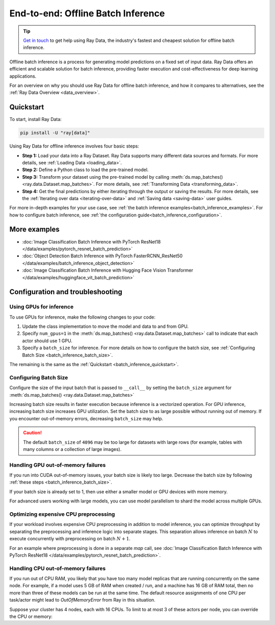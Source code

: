 .. _batch_inference_home:

End-to-end: Offline Batch Inference
===================================

.. tip::

    `Get in touch <https://forms.gle/sGX7PQhheBGL6yxQ6>`_ to get help using Ray Data, the industry's fastest and cheapest solution for offline batch inference.

Offline batch inference is a process for generating model predictions on a fixed set of input data. Ray Data offers an efficient and scalable solution for batch inference, providing faster execution and cost-effectiveness for deep learning applications.

For an overview on why you should use Ray Data for offline batch inference, and how it compares to alternatives, see the :ref:`Ray Data Overview <data_overview>`.

.. figure:: images/batch_inference.png


.. _batch_inference_quickstart:

Quickstart
----------
To start, install Ray Data:

.. code-block:: bash

    pip install -U "ray[data]"

Using Ray Data for offline inference involves four basic steps:

- **Step 1:** Load your data into a Ray Dataset. Ray Data supports many different data sources and formats. For more details, see :ref:`Loading Data <loading_data>`.
- **Step 2:** Define a Python class to load the pre-trained model.
- **Step 3:** Transform your dataset using the pre-trained model by calling :meth:`ds.map_batches() <ray.data.Dataset.map_batches>`. For more details, see :ref:`Transforming Data <transforming_data>`.
- **Step 4:** Get the final predictions by either iterating through the output or saving the results. For more details, see the :ref:`Iterating over data <iterating-over-data>` and :ref:`Saving data <saving-data>` user guides.

For more in-depth examples for your use case, see :ref:`the batch inference examples<batch_inference_examples>`.
For how to configure batch inference, see :ref:`the configuration guide<batch_inference_configuration>`.

.. tabs::

    .. group-tab:: HuggingFace

        .. testcode::

            from typing import Dict
            import numpy as np

            import ray

            # Step 1: Create a Ray Dataset from in-memory Numpy arrays.
            # You can also create a Ray Dataset from many other sources and file
            # formats.
            ds = ray.data.from_numpy(np.asarray(["Complete this", "for me"]))

            # Step 2: Define a Predictor class for inference.
            # Use a class to initialize the model just once in `__init__`
            # and re-use it for inference across multiple batches.
            class HuggingFacePredictor:
                def __init__(self):
                    from transformers import pipeline
                    # Initialize a pre-trained GPT2 Huggingface pipeline.
                    self.model = pipeline("text-generation", model="gpt2")

                # Logic for inference on 1 batch of data.
                def __call__(self, batch: Dict[str, np.ndarray]) -> Dict[str, list]:
                    # Get the predictions from the input batch.
                    predictions = self.model(list(batch["data"]), max_length=20, num_return_sequences=1)
                    # `predictions` is a list of length-one lists. For example:
                    # [[{'generated_text': 'output_1'}], ..., [{'generated_text': 'output_2'}]]
                    # Modify the output to get it into the following format instead:
                    # ['output_1', 'output_2']
                    batch["output"] = [sequences[0]["generated_text"] for sequences in predictions]
                    return batch

            # Use 2 parallel actors for inference. Each actor predicts on a
            # different partition of data.
            scale = ray.data.ActorPoolStrategy(size=2)
            # Step 3: Map the Predictor over the Dataset to get predictions.
            predictions = ds.map_batches(HuggingFacePredictor, compute=scale)
            # Step 4: Show one prediction output.
            predictions.show(limit=1)

        .. testoutput::
            :options: +MOCK

            {'data': 'Complete this', 'output': 'Complete this information or purchase any item from this site.\n\nAll purchases are final and non-'}


    .. group-tab:: PyTorch

        .. testcode::

            from typing import Dict
            import numpy as np
            import torch
            import torch.nn as nn

            import ray

            # Step 1: Create a Ray Dataset from in-memory Numpy arrays.
            # You can also create a Ray Dataset from many other sources and file
            # formats.
            ds = ray.data.from_numpy(np.ones((1, 100)))

            # Step 2: Define a Predictor class for inference.
            # Use a class to initialize the model just once in `__init__`
            # and re-use it for inference across multiple batches.
            class TorchPredictor:
                def __init__(self):
                    # Load a dummy neural network.
                    # Set `self.model` to your pre-trained PyTorch model.
                    self.model = nn.Sequential(
                        nn.Linear(in_features=100, out_features=1),
                        nn.Sigmoid(),
                    )
                    self.model.eval()

                # Logic for inference on 1 batch of data.
                def __call__(self, batch: Dict[str, np.ndarray]) -> Dict[str, np.ndarray]:
                    tensor = torch.as_tensor(batch["data"], dtype=torch.float32)
                    with torch.inference_mode():
                        # Get the predictions from the input batch.
                        return {"output": self.model(tensor).numpy()}

            # Use 2 parallel actors for inference. Each actor predicts on a
            # different partition of data.
            scale = ray.data.ActorPoolStrategy(size=2)
            # Step 3: Map the Predictor over the Dataset to get predictions.
            predictions = ds.map_batches(TorchPredictor, compute=scale)
            # Step 4: Show one prediction output.
            predictions.show(limit=1)

        .. testoutput::
            :options: +MOCK

            {'output': array([0.5590901], dtype=float32)}

    .. group-tab:: TensorFlow

        .. testcode::

            from typing import Dict
            import numpy as np

            import ray

            # Step 1: Create a Ray Dataset from in-memory Numpy arrays.
            # You can also create a Ray Dataset from many other sources and file
            # formats.
            ds = ray.data.from_numpy(np.ones((1, 100)))

            # Step 2: Define a Predictor class for inference.
            # Use a class to initialize the model just once in `__init__`
            # and re-use it for inference across multiple batches.
            class TFPredictor:
                def __init__(self):
                    from tensorflow import keras

                    # Load a dummy neural network.
                    # Set `self.model` to your pre-trained Keras model.
                    input_layer = keras.Input(shape=(100,))
                    output_layer = keras.layers.Dense(1, activation="sigmoid")
                    self.model = keras.Sequential([input_layer, output_layer])

                # Logic for inference on 1 batch of data.
                def __call__(self, batch: Dict[str, np.ndarray]) -> Dict[str, np.ndarray]:
                    # Get the predictions from the input batch.
                    return {"output": self.model(batch["data"]).numpy()}

            # Use 2 parallel actors for inference. Each actor predicts on a
            # different partition of data.
            scale = ray.data.ActorPoolStrategy(size=2)
            # Step 3: Map the Predictor over the Dataset to get predictions.
            predictions = ds.map_batches(TFPredictor, compute=scale)
             # Step 4: Show one prediction output.
            predictions.show(limit=1)

        .. testoutput::
            :options: +MOCK

            {'output': array([0.625576], dtype=float32)}

.. _batch_inference_examples:

More examples
-------------
- :doc:`Image Classification Batch Inference with PyTorch ResNet18 </data/examples/pytorch_resnet_batch_prediction>`
- :doc:`Object Detection Batch Inference with PyTorch FasterRCNN_ResNet50 </data/examples/batch_inference_object_detection>`
- :doc:`Image Classification Batch Inference with Hugging Face Vision Transformer </data/examples/huggingface_vit_batch_prediction>`

.. _batch_inference_configuration:

Configuration and troubleshooting
---------------------------------

.. _batch_inference_gpu:

Using GPUs for inference
~~~~~~~~~~~~~~~~~~~~~~~~

To use GPUs for inference, make the following changes to your code:

1. Update the class implementation to move the model and data to and from GPU.
2. Specify ``num_gpus=1`` in the :meth:`ds.map_batches() <ray.data.Dataset.map_batches>` call to indicate that each actor should use 1 GPU.
3. Specify a ``batch_size`` for inference. For more details on how to configure the batch size, see :ref:`Configuring Batch Size <batch_inference_batch_size>`.

The remaining is the same as the :ref:`Quickstart <batch_inference_quickstart>`.

.. tabs::

    .. group-tab:: HuggingFace

        .. testcode::

            from typing import Dict
            import numpy as np

            import ray

            ds = ray.data.from_numpy(np.asarray(["Complete this", "for me"]))

            class HuggingFacePredictor:
                def __init__(self):
                    from transformers import pipeline
                    # Set "cuda:0" as the device so the Huggingface pipeline uses GPU.
                    self.model = pipeline("text-generation", model="gpt2", device="cuda:0")

                def __call__(self, batch: Dict[str, np.ndarray]) -> Dict[str, list]:
                    predictions = self.model(list(batch["data"]), max_length=20, num_return_sequences=1)
                    batch["output"] = [sequences[0]["generated_text"] for sequences in predictions]
                    return batch

            # Use 2 actors, each actor using 1 GPU. 2 GPUs total.
            predictions = ds.map_batches(
                HuggingFacePredictor,
                num_gpus=1,
                # Specify the batch size for inference.
                # Increase this for larger datasets.
                batch_size=1,
                # Set the ActorPool size to the number of GPUs in your cluster.
                compute=ray.data.ActorPoolStrategy(size=2),
                )
            predictions.show(limit=1)

        .. testoutput::
            :options: +MOCK

            {'data': 'Complete this', 'output': 'Complete this poll. Which one do you think holds the most promise for you?\n\nThank you'}


    .. group-tab:: PyTorch

        .. testcode::

            from typing import Dict
            import numpy as np
            import torch
            import torch.nn as nn

            import ray

            ds = ray.data.from_numpy(np.ones((1, 100)))

            class TorchPredictor:
                def __init__(self):
                    # Move the neural network to GPU device by specifying "cuda".
                    self.model = nn.Sequential(
                        nn.Linear(in_features=100, out_features=1),
                        nn.Sigmoid(),
                    ).cuda()
                    self.model.eval()

                def __call__(self, batch: Dict[str, np.ndarray]) -> Dict[str, np.ndarray]:
                    # Move the input batch to GPU device by specifying "cuda".
                    tensor = torch.as_tensor(batch["data"], dtype=torch.float32, device="cuda")
                    with torch.inference_mode():
                        # Move the prediction output back to CPU before returning.
                        return {"output": self.model(tensor).cpu().numpy()}

            # Use 2 actors, each actor using 1 GPU. 2 GPUs total.
            predictions = ds.map_batches(
                TorchPredictor,
                num_gpus=1,
                # Specify the batch size for inference.
                # Increase this for larger datasets.
                batch_size=1,
                # Set the ActorPool size to the number of GPUs in your cluster.
                compute=ray.data.ActorPoolStrategy(size=2)
                )
            predictions.show(limit=1)

        .. testoutput::
            :options: +MOCK

            {'output': array([0.5590901], dtype=float32)}

    .. group-tab:: TensorFlow

        .. testcode::

            from typing import Dict
            import numpy as np
            import tensorflow as tf
            from tensorflow import keras

            import ray

            ds = ray.data.from_numpy(np.ones((1, 100)))

            class TFPredictor:
                def __init__(self):
                    # Move the neural network to GPU by specifying the GPU device.
                    with tf.device("GPU:0"):
                        input_layer = keras.Input(shape=(100,))
                        output_layer = keras.layers.Dense(1, activation="sigmoid")
                        self.model = keras.Sequential([input_layer, output_layer])

                def __call__(self, batch: Dict[str, np.ndarray]) -> Dict[str, np.ndarray]:
                    # Move the input batch to GPU by specifying GPU device.
                    with tf.device("GPU:0"):
                        return {"output": self.model(batch["data"]).numpy()}

            # Use 2 actors, each actor using 1 GPU. 2 GPUs total.
            predictions = ds.map_batches(
                TFPredictor,
                num_gpus=1,
                # Specify the batch size for inference.
                # Increase this for larger datasets.
                batch_size=1,
                # Set the ActorPool size to the number of GPUs in your cluster.
                compute=ray.data.ActorPoolStrategy(size=2)
                )
            predictions.show(limit=1)

        .. testoutput::
            :options: +MOCK

            {'output': array([0.625576], dtype=float32)}

.. _batch_inference_batch_size:

Configuring Batch Size
~~~~~~~~~~~~~~~~~~~~~~

Configure the size of the input batch that is passed to ``__call__`` by setting the ``batch_size`` argument for :meth:`ds.map_batches() <ray.data.Dataset.map_batches>`

Increasing batch size results in faster execution because inference is a vectorized operation. For GPU inference, increasing batch size increases GPU utilization. Set the batch size to as large possible without running out of memory. If you encounter out-of-memory errors, decreasing ``batch_size`` may help.

.. testcode::

    import numpy as np

    import ray

    ds = ray.data.from_numpy(np.ones((10, 100)))

    def assert_batch(batch: Dict[str, np.ndarray]):
        assert len(batch) == 2
        return batch

    # Specify that each input batch should be of size 2.
    ds.map_batches(assert_batch, batch_size=2)

.. caution::
  The default ``batch_size`` of ``4096`` may be too large for datasets with large rows
  (for example, tables with many columns or a collection of large images).

Handling GPU out-of-memory failures
~~~~~~~~~~~~~~~~~~~~~~~~~~~~~~~~~~~

If you run into CUDA out-of-memory issues, your batch size is likely too large. Decrease the batch size by following :ref:`these steps <batch_inference_batch_size>`.

If your batch size is already set to 1, then use either a smaller model or GPU devices with more memory.

For advanced users working with large models, you can use model parallelism to shard the model across multiple GPUs.

Optimizing expensive CPU preprocessing
~~~~~~~~~~~~~~~~~~~~~~~~~~~~~~~~~~~~~~

If your workload involves expensive CPU preprocessing in addition to model inference, you can optimize throughput by separating the preprocessing and inference logic into separate stages. This separation allows inference on batch :math:`N` to execute concurrently with preprocessing on batch :math:`N+1`.

For an example where preprocessing is done in a separate `map` call, see :doc:`Image Classification Batch Inference with PyTorch ResNet18 </data/examples/pytorch_resnet_batch_prediction>`.

Handling CPU out-of-memory failures
~~~~~~~~~~~~~~~~~~~~~~~~~~~~~~~~~~~

If you run out of CPU RAM, you likely that you have too many model replicas that are running concurrently on the same node. For example, if a model
uses 5 GB of RAM when created / run, and a machine has 16 GB of RAM total, then no more
than three of these models can be run at the same time. The default resource assignments
of one CPU per task/actor might lead to `OutOfMemoryError` from Ray in this situation.

Suppose your cluster has 4 nodes, each with 16 CPUs. To limit to at most
3 of these actors per node, you can override the CPU or memory:

.. testcode::
    :skipif: True

    from typing import Dict
    import numpy as np

    import ray

    ds = ray.data.from_numpy(np.asarray(["Complete this", "for me"]))

    class HuggingFacePredictor:
        def __init__(self):
            from transformers import pipeline
            self.model = pipeline("text-generation", model="gpt2")

        def __call__(self, batch: Dict[str, np.ndarray]) -> Dict[str, list]:
            predictions = self.model(list(batch["data"]), max_length=20, num_return_sequences=1)
            batch["output"] = [sequences[0]["generated_text"] for sequences in predictions]
            return batch

    predictions = ds.map_batches(
        HuggingFacePredictor,
        # Require 5 CPUs per actor (so at most 3 can fit per 16 CPU node).
        num_cpus=5,
        # 3 actors per node, with 4 nodes in the cluster means ActorPool size of 12.
        compute=ray.data.ActorPoolStrategy(size=12)
        )
    predictions.show(limit=1)
